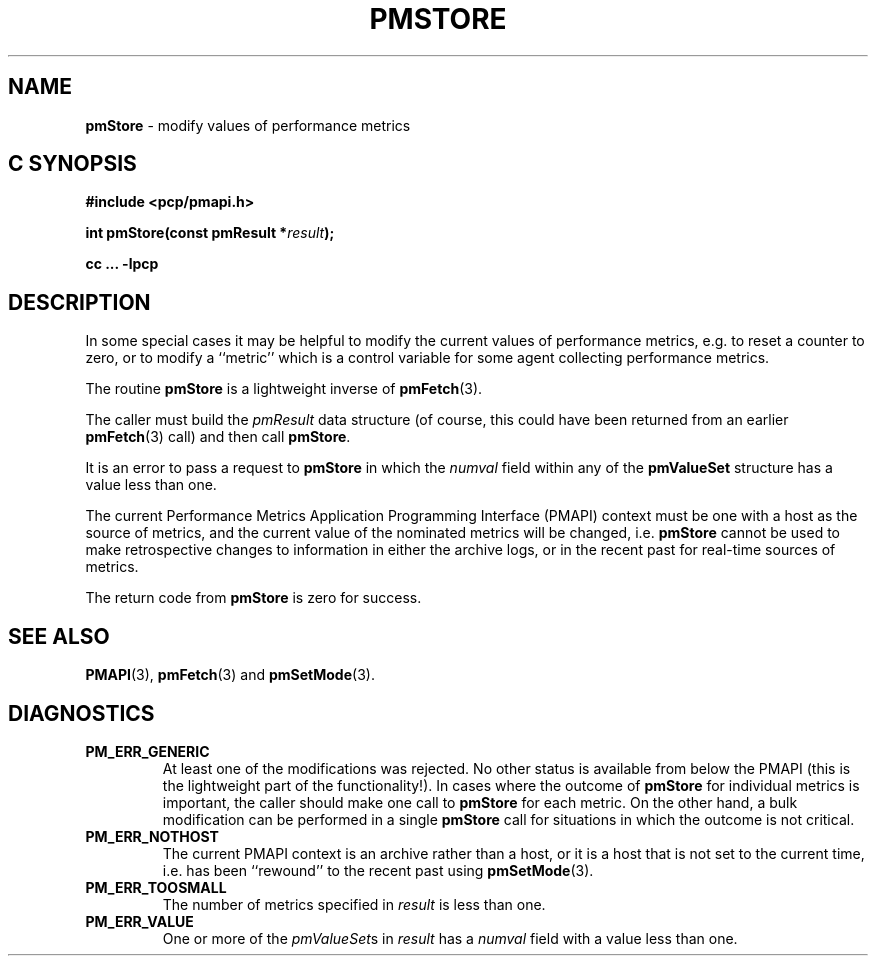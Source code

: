 '\"macro stdmacro
.\"
.\" Copyright (c) 2000-2004 Silicon Graphics, Inc.  All Rights Reserved.
.\" 
.\" This program is free software; you can redistribute it and/or modify it
.\" under the terms of the GNU General Public License as published by the
.\" Free Software Foundation; either version 2 of the License, or (at your
.\" option) any later version.
.\" 
.\" This program is distributed in the hope that it will be useful, but
.\" WITHOUT ANY WARRANTY; without even the implied warranty of MERCHANTABILITY
.\" or FITNESS FOR A PARTICULAR PURPOSE.  See the GNU General Public License
.\" for more details.
.\" 
.\"
.TH PMSTORE 3 "SGI" "Performance Co-Pilot"
.SH NAME
\f3pmStore\f1 \- modify values of performance metrics
.SH "C SYNOPSIS"
.ft 3
#include <pcp/pmapi.h>
.sp
.nf
int pmStore(const pmResult *\fIresult\fP);
.fi
.sp
cc ... \-lpcp
.ft 1
.SH DESCRIPTION
.de CW
.ie t \f(CW\\$1\f1\\$2
.el \fI\\$1\f1\\$2
..
In some special cases it may be helpful to modify the current values of
performance metrics,
e.g. to reset a counter to zero, or to modify a ``metric'' which is a control
variable for some agent collecting performance metrics.
.PP
The routine
.B pmStore
is a lightweight inverse of
.BR pmFetch (3).
.PP
The caller must build the
.CW pmResult 
data structure (of course, this could have been returned from an earlier
.BR pmFetch (3)
call) and then call
.BR pmStore .
.PP
It is an error to pass a request to
.B pmStore
in which the
.CW numval
field within any of the
.B pmValueSet
structure has a value less than one.
.PP
The current
Performance Metrics Application Programming Interface (PMAPI)
context must be one with a host as the source of metrics, and the
current value of the nominated metrics will be changed, i.e.
.B pmStore
cannot be used to make retrospective changes to information in either
the archive logs, or in the recent past for real-time sources of metrics.
.PP
The return code from
.B pmStore
is zero for success.
.SH SEE ALSO
.BR PMAPI (3),
.BR pmFetch (3)
and
.BR pmSetMode (3).
.SH DIAGNOSTICS
.IP \f3PM_ERR_GENERIC\f1
At least one of the modifications was rejected.
No other status is available
from below the PMAPI (this is the lightweight part of the functionality!).  In
cases where the outcome of
.B pmStore
for individual metrics is important, the caller should make one call to
.B pmStore
for each metric. On the other hand, a bulk modification can be performed in a
single
.B pmStore
call for situations in which the outcome is not critical.
.IP \f3PM_ERR_NOTHOST\f1
The current PMAPI context is an archive rather than a host, or it
is a host that is not set to the current time, i.e. has been ``rewound''
to the recent past using
.BR pmSetMode (3).
.IP \f3PM_ERR_TOOSMALL\f1
The number of metrics specified in
.I result
is less than one.
.IP \f3PM_ERR_VALUE\f1
One or more of the
.CW pmValueSet s
in
.I result
has a
.CW numval
field with a value less than one.
